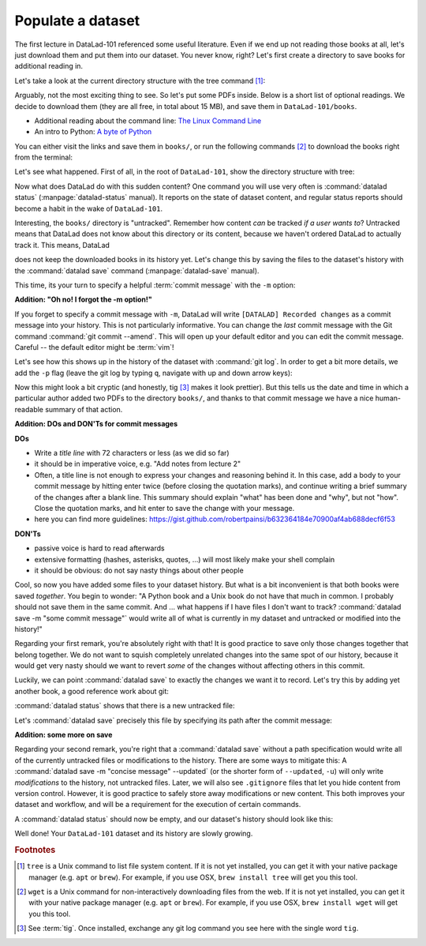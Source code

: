 .. _populate:

Populate a dataset
------------------

The first lecture in DataLad-101 referenced some useful literature.
Even if we end up not reading those books at all, let's just download
them and put them into our dataset. You never know, right?
Let's first create a directory to save books for additional reading in.

.. runrecord:: _examples/DL-101-102-101
   :language: console
   :workdir: dl-101/DataLad-101

   $ mkdir books

Let's take a look at the current directory structure with the tree command [#f1]_:

.. runrecord:: _examples/DL-101-102-102
   :language: console
   :workdir: dl-101/DataLad-101

   $ tree


Arguably, not the most exciting thing to see. So let's put some PDFs inside.
Below is a short list of optional readings. We decide to download them (they
are all free, in total about 15 MB), and save them in ``DataLad-101/books``.

- Additional reading about the command line: `The Linux Command Line <https://sourceforge.net/projects/linuxcommand/files/TLCL/19.01/TLCL-19.01.pdf/download>`_
- An intro to Python: `A byte of Python <https://www.gitbook.com/download/pdf/book/swaroopch/byte-of-python>`_

You can either visit the links and save them in ``books/``,
or run the following commands [#f2]_ to download the books right from the terminal:

.. runrecord:: _examples/DL-101-102-103
   :language: console
   :workdir: dl-101/DataLad-101
   :realcommand: cd books &&  wget -nv https://sourceforge.net/projects/linuxcommand/files/TLCL/19.01/TLCL-19.01.pdf/download -O TLCL.pdf && wget -nv https://www.gitbook.com/download/pdf/book/swaroopch/byte-of-python -O byte-of-python.pdf

   $ cd books
   $ wget https://sourceforge.net/projects/linuxcommand/files/TLCL/19.01/TLCL-19.01.pdf/download -O TLCL.pdf
   $ wget https://www.gitbook.com/download/pdf/book/swaroopch/byte-of-python -O byte-of-python.pdf
   # get back into the root of the dataset
   $ cd ../

Let's see what happened. First of all, in the root of ``DataLad-101``, show the directory
structure with tree:

.. runrecord:: _examples/DL-101-102-104
   :language: console
   :workdir: dl-101/DataLad-101

   $ tree

.. index:: ! datalad command; status

Now what does DataLad do with this sudden content? One command you will use very
often is :command:`datalad status` (:manpage:`datalad-status` manual).
It reports on the state of dataset content, and
regular status reports should become a habit in the wake of ``DataLad-101``.

.. runrecord:: _examples/DL-101-102-105
   :language: console
   :workdir: dl-101/DataLad-101

   $ datalad status

.. index:: ! datalad command; save

Interesting, the ``books/`` directory is "untracked". Remember how content
*can* be tracked *if a user wants to*?
Untracked means that DataLad does not know about this directory or its content,
because we haven't ordered DataLad to actually track it. This means, DataLad

does not keep the downloaded books in its history yet. Let's change this by
saving the files to the dataset's history with the :command:`datalad save` command
(:manpage:`datalad-save` manual).

This time, its your turn to specify a helpful :term:`commit message`
with the ``-m`` option:

.. runrecord:: _examples/DL-101-102-106
   :language: console
   :workdir: dl-101/DataLad-101

   $ datalad save -m "add books on Python and Unix to read later"

.. container:: toggle

   .. container:: header

      **Addition: "Oh no! I forgot the -m option!"**

   If you forget to specify a commit message with ``-m``, DataLad will write
   ``[DATALAD] Recorded changes`` as a commit message into your history.
   This is not particularly informative.
   You can change the *last* commit message with the Git command
   :command:`git commit --amend`. This will open up your default editor
   and you can edit
   the commit message. Careful -- the default editor might be :term:`vim`!

Let's see how this shows up in the history of the dataset with :command:`git log`.
In order to get a bit more details, we add the ``-p`` flag (leave the git log
by typing ``q``, navigate with up and down arrow keys):

.. runrecord:: _examples/DL-101-102-107
   :language: console
   :workdir: dl-101/DataLad-101
   :lines: 1-20
   :emphasize-lines: 3-4, 6, 8, 12, 16, 20

   $ git log -p

Now this might look a bit cryptic (and honestly, tig [#f3]_ makes it look prettier).
But this tells us the date and time in which a particular author added two PDFs to
the directory ``books/``, and thanks to that commit message we have a nice
human-readable summary of that action.

.. container:: toggle

    .. container:: header

       **Addition: DOs and DON'Ts for commit messages**

    **DOs**

    - Write a *title line* with 72 characters or less (as we did so far)

    - it should be in imperative voice, e.g. "Add notes from lecture 2"

    - Often, a title line is not enough to express your changes and reasoning behind it. In this case, add a body to your commit message by hitting enter twice (before closing the quotation marks), and continue writing a brief summary of the changes after a blank line. This summary should explain "what" has been done and "why", but not "how". Close the quotation marks, and hit enter to save the change with your message.

    - here you can find more guidelines: https://gist.github.com/robertpainsi/b632364184e70900af4ab688decf6f53

    **DON'Ts**

    - passive voice is hard to read afterwards

    - extensive formatting (hashes, asterisks, quotes, ...) will most likely make your shell complain

    - it should be obvious: do not say nasty things about other people

.. gitusernote::

   Just as in Git, new files are not tracked from their creation on, but only when
   explicitly given to Git (in Git terms with an initial :command:`git add`). But different
   from the common Git workflow, DataLad skips the staging area. A :command:`datalad save`
   combines a :command:`git add` and a :command:`git commit`, and therefore, the commit message
   is specified with :command:`datalad save`.

Cool, so now you have added some files to your dataset history. But what is a bit
inconvenient is that both books were saved *together*. You begin to wonder: "A Python
book and a Unix book do not have that much in common. I probably should not save them
in the same commit. And ... what happens if I have files I don't want to track?
:command:`datalad save -m "some commit message"` would write all of what is currently
in my dataset and untracked or modified into the history!"

Regarding your first remark, you're absolutely right with that!
It is good practice to save only those changes
together that belong together. We do not want to squish completely unrelated changes
into the same spot of our history, because it would get very nasty should we want to
revert *some* of the changes without affecting others in this commit.

Luckily, we can point :command:`datalad save` to exactly the changes we want it to record.
Let's try this by adding yet another book, a good reference work about git:

.. runrecord:: _examples/DL-101-102-108
   :language: console
   :workdir: dl-101/DataLad-101
   :realcommand: cd books && wget -nv https://github.com/progit/progit2/releases/download/2.1.154/progit.pdf && cd ../

   $ cd books
   $ wget https://github.com/progit/progit2/releases/download/2.1.154/progit.pdf
   $ cd ../

:command:`datalad status` shows that there is a new untracked file:

.. runrecord:: _examples/DL-101-102-109
   :language: console
   :workdir: dl-101/DataLad-101

   $ datalad status

Let's :command:`datalad save` precisely this file by specifying its path after the commit message:

.. runrecord:: _examples/DL-101-102-110
   :language: console
   :workdir: dl-101/DataLad-101

   $ datalad save -m "add reference book about git" books/progit.pdf


.. container:: toggle

   .. container:: header

      **Addition: some more on save**

   Regarding your second remark, you're right that a :command:`datalad save` without a
   path specification would write all of the currently untracked files or modifications
   to the history.
   There are some ways to mitigate this: A :command:`datalad save -m "concise message" --updated`
   (or the shorter form of ``--updated``, ``-u``) will only write *modifications* to the
   history, not untracked files. Later, we will also see ``.gitignore`` files that let
   you hide content from version control.
   However, it is good practice to safely store away modifications or new content.
   This both improves your dataset and workflow, and will be a requirement for the execution
   of certain commands.

A :command:`datalad status` should now be empty, and our dataset's history should look like this:

.. runrecord:: _examples/DL-101-102-111
   :workdir: dl-101/DataLad-101
   :language: console

   # lets make the output a bit more concise with the --oneline option
   $ git log --oneline


Well done! Your ``DataLad-101`` dataset and its history are slowly growing.


.. rubric:: Footnotes

.. [#f1] ``tree`` is a Unix command to list file system content. If it is not yet installed,
   you can get it with your native package manager (e.g.
   ``apt`` or ``brew``). For example, if you use OSX, ``brew install tree``
   will get you this tool.
.. [#f2] ``wget`` is a Unix command for non-interactively downloading files from the
   web. If it is not yet installed, you can get it with your native package manager (e.g.
   ``apt`` or ``brew``). For example, if you use OSX, ``brew install wget``
   will get you this tool.

.. [#f3] See :term:`tig`. Once installed, exchange any git log command you
   see here with the single word ``tig``.
